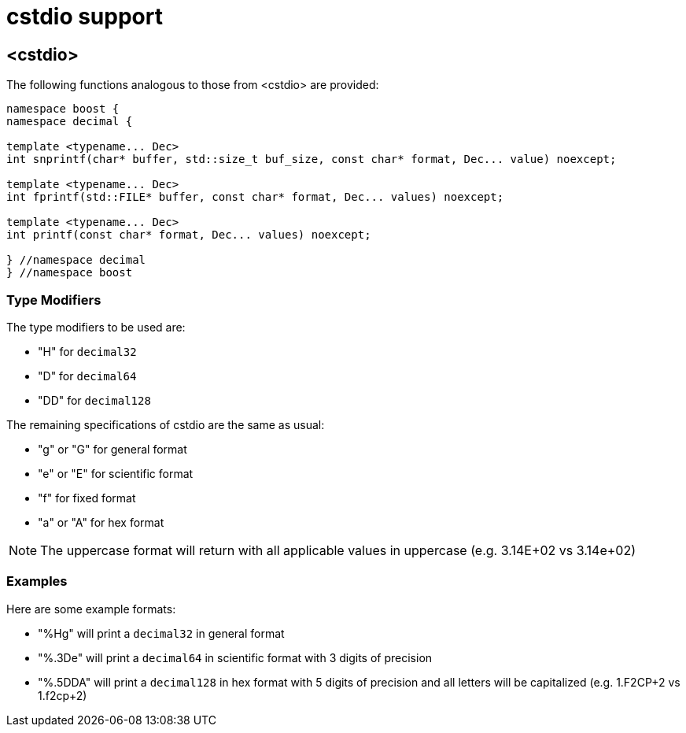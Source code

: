 ////
Copyright 2024 Matt Borland
Distributed under the Boost Software License, Version 1.0.
https://www.boost.org/LICENSE_1_0.txt
////

[#cstdio]
= cstdio support
:idprefix: cstdio_

== <cstdio>

The following functions analogous to those from <cstdio> are provided:

[source, c++]
----
namespace boost {
namespace decimal {

template <typename... Dec>
int snprintf(char* buffer, std::size_t buf_size, const char* format, Dec... value) noexcept;

template <typename... Dec>
int fprintf(std::FILE* buffer, const char* format, Dec... values) noexcept;

template <typename... Dec>
int printf(const char* format, Dec... values) noexcept;

} //namespace decimal
} //namespace boost
----

=== Type Modifiers

The type modifiers to be used are:

- "H" for `decimal32`
- "D" for `decimal64`
- "DD" for `decimal128`

The remaining specifications of cstdio are the same as usual:

- "g" or "G" for general format
- "e" or "E" for scientific format
- "f" for fixed format
- "a" or "A" for hex format

NOTE: The uppercase format will return with all applicable values in uppercase (e.g. 3.14E+02 vs 3.14e+02)

=== Examples

Here are some example formats:

- "%Hg" will print a `decimal32` in general format
- "%.3De" will print a `decimal64` in scientific format with 3 digits of precision
- "%.5DDA" will print a `decimal128` in hex format with 5 digits of precision and all letters will be capitalized (e.g. 1.F2CP+2 vs 1.f2cp+2)
